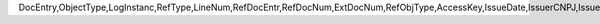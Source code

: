 DocEntry,ObjectType,LogInstanc,RefType,LineNum,RefDocEntr,RefDocNum,ExtDocNum,RefObjType,AccessKey,IssueDate,IssuerCNPJ,IssuerCode,Model,Series,Number,RefAccKey,RefAmount,SubSeries,Remark,LinkRefTyp

